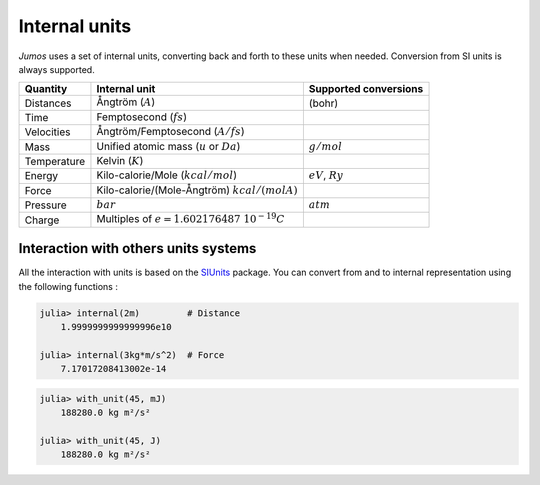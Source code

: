 .. _intenal_units:

Internal units
==============

*Jumos* uses a set of internal units, converting back and forth to these units
when needed. Conversion from SI units is always supported.

+---------------+-------------------------------------------------+-------------------------+
|    Quantity   | Internal unit                                   | Supported conversions   |
+===============+=================================================+=========================+
| Distances     | Ångtröm (:math:`A`)                             |  (bohr)                 |
+---------------+-------------------------------------------------+-------------------------+
| Time          | Femptosecond (:math:`fs`)                       |                         |
+---------------+-------------------------------------------------+-------------------------+
| Velocities    | Ångtröm/Femptosecond (:math:`A/fs`)             |                         |
+---------------+-------------------------------------------------+-------------------------+
| Mass          | Unified atomic mass (:math:`u` or :math:`Da`)   | :math:`g/mol`           |
+---------------+-------------------------------------------------+-------------------------+
| Temperature   | Kelvin (:math:`K`)                              |                         |
+---------------+-------------------------------------------------+-------------------------+
| Energy        | Kilo-calorie/Mole (:math:`kcal/mol`)            | :math:`eV`,             |
|               |                                                 | :math:`Ry`              |
+---------------+-------------------------------------------------+-------------------------+
| Force         | Kilo-calorie/(Mole-Ångtröm) :math:`kcal/(mol A)`|                         |
+---------------+-------------------------------------------------+-------------------------+
| Pressure      | :math:`bar`                                     |  :math:`atm`            |
+---------------+-------------------------------------------------+-------------------------+
| Charge        | Multiples of :math:`e = 1.602176487\ 10^{-19}C` |                         |
+---------------+-------------------------------------------------+-------------------------+


Interaction with others units systems
-------------------------------------

All the interaction with units is based on the `SIUnits <https://github.com/Keno/SIUnits.jl>`_
package. You can convert from and to internal representation using the following functions :

.. function:: internal(value::SIQuantity)

    Convert a value with unit to it's internal representation.

.. code-block:: jlcon

    julia> internal(2m)         # Distance
        1.9999999999999996e10

    julia> internal(3kg*m/s^2)  # Force
        7.17017208413002e-14

.. function:: with_unit(value::Number, target_unit::SIUnit)

    Convert an internal value to its value in the International System. The units are
    not tracked in the code, so you can convert a position to a pressure. All the results
    are returned in the main SI unit, without considering any power-of-ten prefix.
    This leads to weird results like:

.. code-block:: jlcon

    julia> with_unit(45, mJ)
        188280.0 kg m²/s²

    julia> with_unit(45, J)
        188280.0 kg m²/s²
